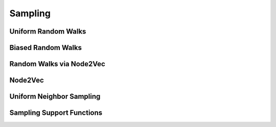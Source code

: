 Sampling
========

Uniform Random Walks
--------------------
.. doxygenfunction:: rocgraph_uniform_random_walks

Biased Random Walks
-------------------
.. doxygenfunction:: rocgraph_biased_random_walks

Random Walks via Node2Vec
-------------------------
.. doxygenfunction:: rocgraph_node2vec_random_walks

Node2Vec
--------
.. doxygenfunction:: rocgraph_node2vec

Uniform Neighbor Sampling
-------------------------
.. doxygenfunction:: rocgraph_uniform_neighbor_sample

Sampling Support Functions
--------------------------
.. doxygengroup:: samplingC
     :members:
     :content-only:
